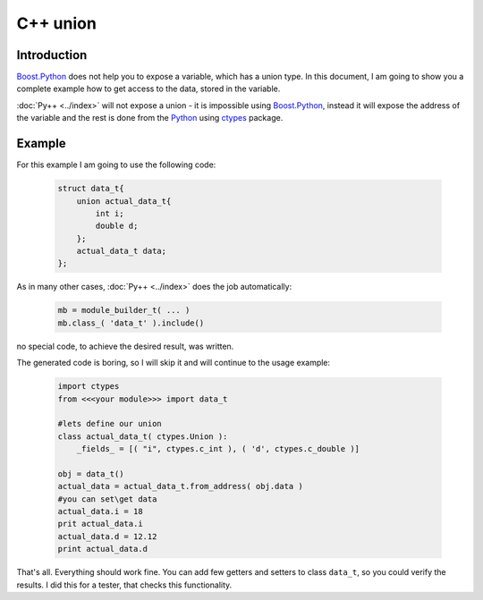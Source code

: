=========
C++ union
=========

------------
Introduction
------------

`Boost.Python`_ does not help you to expose a variable, which has a union type.
In this document, I am going to show you a complete example how to get access
to the data, stored in the variable.

:doc:`Py++ <../index>` will not expose a union - it is impossible using `Boost.Python`_,
instead it will expose the address of the variable and the rest is done from the
`Python`_ using `ctypes`_ package.

--------
Example
--------

For this example I am going to use the following code:

  .. code-block:: c++

    struct data_t{
        union actual_data_t{
            int i;
            double d;
        };
        actual_data_t data;
    };

As in many other cases, :doc:`Py++ <../index>` does the job automatically:

  .. code-block:: python

    mb = module_builder_t( ... )
    mb.class_( 'data_t' ).include()

no special code, to achieve the desired result, was written.

The generated code is boring, so I will skip it and will continue to the usage
example:

  .. code-block:: python

    import ctypes
    from <<<your module>>> import data_t

    #lets define our union
    class actual_data_t( ctypes.Union ):
        _fields_ = [( "i", ctypes.c_int ), ( 'd', ctypes.c_double )]

    obj = data_t()
    actual_data = actual_data_t.from_address( obj.data )
    #you can set\get data
    actual_data.i = 18
    prit actual_data.i
    actual_data.d = 12.12
    print actual_data.d

That's all. Everything should work fine. You can add few getters and setters to
class ``data_t``, so you could verify the results. I did this for a tester, that
checks this functionality.

.. _`ctypes` : http://docs.python.org/lib/module-ctypes.html
.. _`from_address` : http://docs.python.org/lib/ctypes-data-types.html
.. _`Boost.Python`: http://www.boost.org/libs/python/doc/index.html
.. _`Python`: http://www.python.org
.. _`GCC-XML`: http://www.gccxml.org

